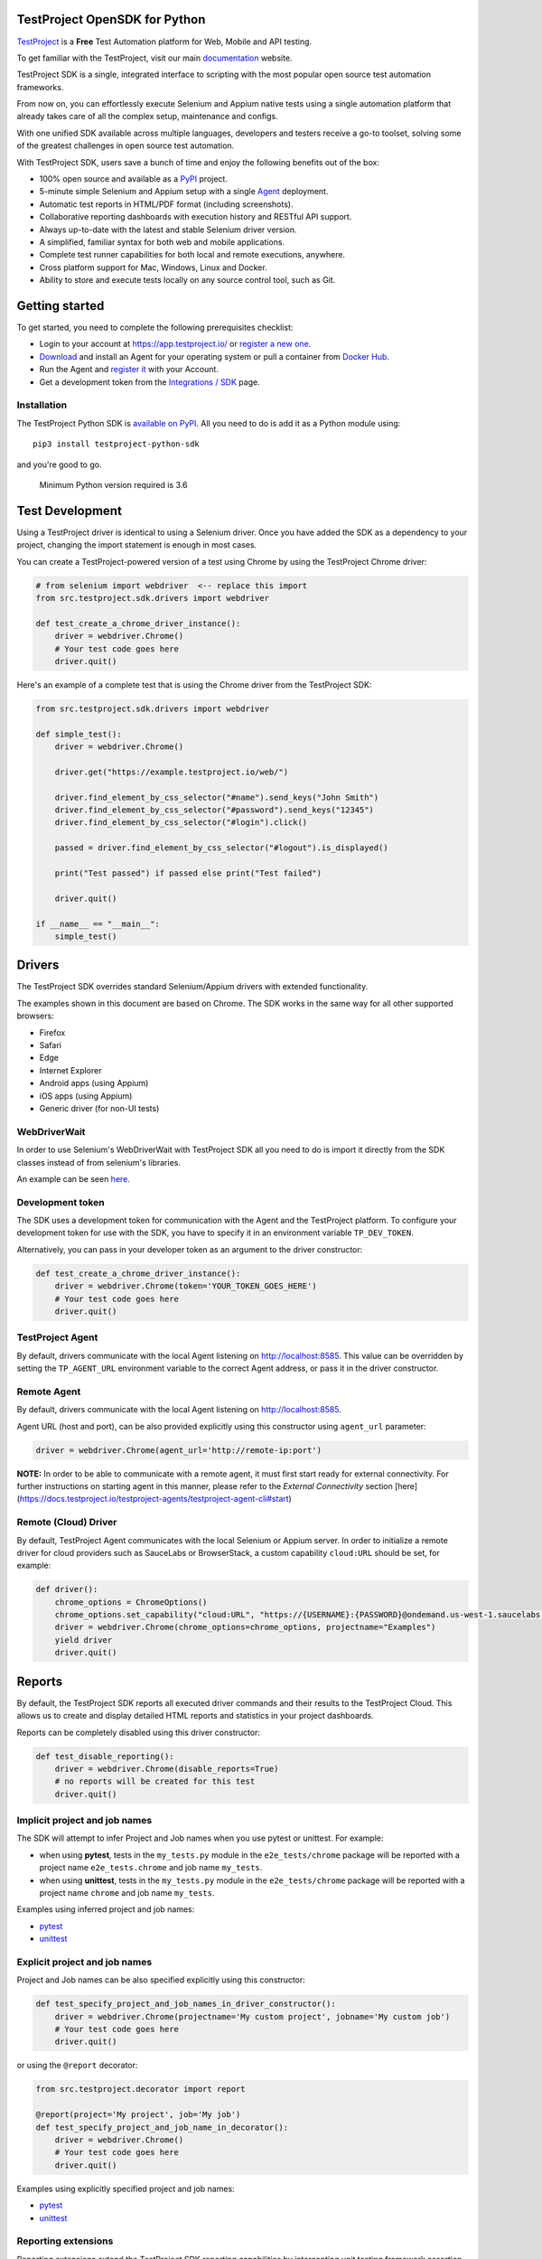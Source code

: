 TestProject OpenSDK for Python
==============================

`TestProject <https://testproject.io/>`__ is a **Free** Test Automation platform for Web, Mobile and API testing.

To get familiar with the TestProject, visit our main `documentation <https://docs.testproject.io/>`__ website.

TestProject SDK is a single, integrated interface to scripting with the most popular open source test automation frameworks.

From now on, you can effortlessly execute Selenium and Appium native tests using a single automation platform that already takes care of all the complex setup, maintenance and configs.

With one unified SDK available across multiple languages, developers and testers receive a go-to toolset, solving some of the greatest challenges in open source test automation.

With TestProject SDK, users save a bunch of time and enjoy the following benefits out of the box:

* 100% open source and available as a `PyPI <https://pypi.org/project/testproject-python-sdk/>`__ project.
* 5-minute simple Selenium and Appium setup with a single `Agent <https://docs.testproject.io/testproject-agents>`__ deployment.
* Automatic test reports in HTML/PDF format (including screenshots). 
* Collaborative reporting dashboards with execution history and RESTful API support.
* Always up-to-date with the latest and stable Selenium driver version.
* A simplified, familiar syntax for both web and mobile applications.
* Complete test runner capabilities for both local and remote executions, anywhere.
* Cross platform support for Mac, Windows, Linux and Docker.
* Ability to store and execute tests locally on any source control tool, such as Git.

Getting started
===============
To get started, you need to complete the following prerequisites checklist:

* Login to your account at https://app.testproject.io/ or `register a new one <https://app.testproject.io/signup/>`__.
* `Download <https://app.testproject.io/#/download>`__ and install an Agent for your operating system or pull a container from `Docker Hub <https://hub.docker.com/r/testproject/agent>`__.
* Run the Agent and `register it <https://docs.testproject.io/getting-started/installation-and-setup#register-the-agent>`__ with your Account.
* Get a development token from the `Integrations / SDK <https://app.testproject.io/#/integrations/sdk>`__ page.

Installation
------------
The TestProject Python SDK is `available on PyPI <https://pypi.org/project/testproject-python-sdk/>`__. All you need to do is add it as a Python module using::

  pip3 install testproject-python-sdk

and you're good to go.

    Minimum Python version required is 3.6

Test Development
================
Using a TestProject driver is identical to using a Selenium driver. Once you have added the SDK as a dependency to your project, changing the import statement is enough in most cases.

You can create a TestProject-powered version of a test using Chrome by using the TestProject Chrome driver:

.. code-block:: python

    # from selenium import webdriver  <-- replace this import
    from src.testproject.sdk.drivers import webdriver

    def test_create_a_chrome_driver_instance():
        driver = webdriver.Chrome()
        # Your test code goes here
        driver.quit()

Here's an example of a complete test that is using the Chrome driver from the TestProject SDK:

.. code-block:: python

    from src.testproject.sdk.drivers import webdriver

    def simple_test():
        driver = webdriver.Chrome()

        driver.get("https://example.testproject.io/web/")

        driver.find_element_by_css_selector("#name").send_keys("John Smith")
        driver.find_element_by_css_selector("#password").send_keys("12345")
        driver.find_element_by_css_selector("#login").click()

        passed = driver.find_element_by_css_selector("#logout").is_displayed()

        print("Test passed") if passed else print("Test failed")

        driver.quit()

    if __name__ == "__main__":
        simple_test()

Drivers
=======
The TestProject SDK overrides standard Selenium/Appium drivers with extended functionality.

The examples shown in this document are based on Chrome. The SDK works in the same way for all other supported browsers:

* Firefox
* Safari
* Edge
* Internet Explorer
* Android apps (using Appium)
* iOS apps (using Appium)
* Generic driver (for non-UI tests)

WebDriverWait
-------------
In order to use Selenium's WebDriverWait with TestProject SDK all you need to do is import it directly from the SDK classes instead of from selenium's libraries.

An example can be seen `here <https://github.com/testproject-io/python-sdk/blob/master/tests/examples/web_driver_wait/web_driver_wait_test.py>`__.

Development token
-----------------
The SDK uses a development token for communication with the Agent and the TestProject platform.
To configure your development token for use with the SDK, you have to specify it in an environment variable ``TP_DEV_TOKEN``.

Alternatively, you can pass in your developer token as an argument to the driver constructor:

.. code-block:: python

    def test_create_a_chrome_driver_instance():
        driver = webdriver.Chrome(token='YOUR_TOKEN_GOES_HERE')
        # Your test code goes here
        driver.quit()

TestProject Agent
-----------------
By default, drivers communicate with the local Agent listening on http://localhost:8585.
This value can be overridden by setting the ``TP_AGENT_URL`` environment variable to the correct Agent address, or pass it in the driver constructor.

Remote Agent
-------------
By default, drivers communicate with the local Agent listening on http://localhost:8585.

Agent URL (host and port), can be also provided explicitly using this constructor using ``agent_url`` parameter:

.. code-block:: python

    driver = webdriver.Chrome(agent_url='http://remote-ip:port')

**NOTE:** In order to be able to communicate with a remote agent, it must first start ready for external connectivity.
For further instructions on starting agent in this manner, please refer to the *External Connectivity* section [here](https://docs.testproject.io/testproject-agents/testproject-agent-cli#start)

Remote (Cloud) Driver
---------------------

By default, TestProject Agent communicates with the local Selenium or Appium server.
In order to initialize a remote driver for cloud providers such as SauceLabs or BrowserStack,
a custom capability ``cloud:URL`` should be set, for example:

.. code-block:: python

    def driver():
        chrome_options = ChromeOptions()
        chrome_options.set_capability("cloud:URL", "https://{USERNAME}:{PASSWORD}@ondemand.us-west-1.saucelabs.com:443/wd/hub")
        driver = webdriver.Chrome(chrome_options=chrome_options, projectname="Examples")
        yield driver
        driver.quit()

Reports
=======
By default, the TestProject SDK reports all executed driver commands and their results to the TestProject Cloud.
This allows us to create and display detailed HTML reports and statistics in your project dashboards.

Reports can be completely disabled using this driver constructor:

.. code-block:: python

    def test_disable_reporting():
        driver = webdriver.Chrome(disable_reports=True)
        # no reports will be created for this test
        driver.quit()

Implicit project and job names
------------------------------
The SDK will attempt to infer Project and Job names when you use pytest or unittest. For example:

* when using **pytest**, tests in the ``my_tests.py`` module in the ``e2e_tests/chrome`` package will be reported with a project name ``e2e_tests.chrome`` and job name ``my_tests``.
* when using **unittest**, tests in the ``my_tests.py`` module in the ``e2e_tests/chrome`` package will be reported with a project name ``chrome`` and job name ``my_tests``.

Examples using inferred project and job names:

* `pytest <https://github.com/testproject-io/python-opensdk/blob/master/tests/examples/frameworks/pytest/implicit_report_test.py>`__
* `unittest <https://github.com/testproject-io/python-opensdk/blob/master/tests/examples/frameworks/unittest/implicit_report_test.py>`__

Explicit project and job names
------------------------------
Project and Job names can be also specified explicitly using this constructor:

.. code-block:: python

    def test_specify_project_and_job_names_in_driver_constructor():
        driver = webdriver.Chrome(projectname='My custom project', jobname='My custom job')
        # Your test code goes here
        driver.quit()

or using the ``@report`` decorator:

.. code-block:: python

    from src.testproject.decorator import report

    @report(project='My project', job='My job')
    def test_specify_project_and_job_name_in_decorator():
        driver = webdriver.Chrome()
        # Your test code goes here
        driver.quit()

Examples using explicitly specified project and job names:

* `pytest <https://github.com/testproject-io/python-opensdk/blob/master/tests/examples/frameworks/pytest/explicit_report_test.py>`__
* `unittest <https://github.com/testproject-io/python-opensdk/blob/master/tests/examples/frameworks/unittest/explicit_report_test.py>`__

Reporting extensions
--------------------
Reporting extensions extend the TestProject SDK reporting capabilities by intercepting unit testing framework assertion errors and reporting them as failed steps.

This functionality can be added by decorating your test method with the ``@report_assertion_errors`` decorator.

This decorator has an optional boolean argument 'screenshot' that will decide if failed assertions will include screenshots in the report.

.. code-block:: python

    from src.testproject.decorator import report_assertion_errors

    @report_assertion_errors
    def test_automatically_report_assertion_error():
        driver = webdriver.Chrome()
        assert 1 == 2  # This assertion will be reported automatically as a failed step
        driver.quit()

    @report_assertion_errors(screenshot=False)
    def test_automatically_report_assertion_error_without_screenshots():
        driver = webdriver.Chrome()
        assert 1 == 2  # This assertion will be reported automatically as a failed step and no screenshot will be taken
        driver.quit()

Here is a working example for `pytest <https://github.com/testproject-io/python-opensdk/blob/master/tests/examples/reports/report_failed_pytest_assertion_test.py>`__, and here is one for `unittest <https://github.com/testproject-io/python-opensdk/blob/master/tests/examples/reports/report_failed_unittest_assertion_test.py>`__.

Please make sure to follow the advice given `here <#the-importance-of-using-quit>`__ to ensure correct test name reporting.

Test reports
------------
Automatic test reporting
^^^^^^^^^^^^^^^^^^^^^^^^
Tests are reported automatically when a test ends or when the ``quit()`` command is called on the driver.
This behavior can be overridden or disabled (see the `Disabling Reports <#disabling-reports>`__ section below).

In order to determine whether a test has ended, the call stack is inspected, searching for the current test method.
When the test name is different from the latest known test name, it is concluded that the execution of the previous test has ended.
This is supported for both pytest and unittest.

To override the inferring of the test name and specify a custom test name instead, you can use the ``@report`` decorator:

.. code-block:: python

    from src.testproject.decorator import report

    @report(test='My test name')
    def test_specify_test_name_in_decorator():
        driver = webdriver.Chrome()
        # Your test code goes here
        driver.quit()

Here is a complete example using `automatic reporting <https://github.com/testproject-io/python-opensdk/blob/master/tests/examples/reports/automatic_reporting_test.py>`__.

Manual test reporting
^^^^^^^^^^^^^^^^^^^^^
To report tests manually, you can use ``driver.report().test()``:

.. code-block:: python

    def test_report_test_manually():
        driver = webdriver.Chrome()
        # Your test code goes here
        driver.report().test(name='My test name', passed=True)
        driver.quit()

Reporting steps
^^^^^^^^^^^^^^^
Steps are reported automatically for every driver commands that is executed.
If this feature is disabled, or you would like to add steps manually, you can use ``driver.report().step()``:

.. code-block:: python

    def test_report_step_manually():
        driver = webdriver.Chrome()
        # Your test code goes here
        driver.report().step(description='My step description', message='An additional message', passed=False,
                             screenshot=True, element=element_search_criteria_object, inputs=dict_of_input_parameters,
                             outputs=dict_of_output_parameters)
        driver.quit()

Here is a complete example using `manual test reporting of tests and steps <https://github.com/testproject-io/python-opensdk/blob/master/tests/examples/reports/manual_reporting_test.py>`__.

Step settings
^^^^^^^^^^^^^
Step settings allow controlling driver default execution and reporting behavior such as:

* Default timeout.
* Sleep duration Before/After step execution.
* Screenshot capturing logic.
* Execution result inversion.

Here is an example on how to take a screenshot upon any driver command executed:

.. code-block:: python

    def test_use_step_settings():
        driver = webdriver.Chrome()
        # Using StepSettings for the whole test.
        driver.step_settings = StepSettings(screenshot_condition=TakeScreenshotConditionType.Always)
        # Your test code goes here - all driver commands will use the defined step_settings
        driver.quit()

Single step settings override
^^^^^^^^^^^^^^^^^^^^^^^^^^^^^
For convenience we can also use the StepSettings inside a 'with' compound statement called DriverStepSettings.

Here is an example on how a single step can be used with different step settings.
By default, screenshots are taken on step failures only, the following example demonstrates how to override this
behavior and take a screenshot when a step passes:

.. code-block:: python

    def test_use_single_step_settings():
        driver = webdriver.Chrome()
        # A single step we want to run with an overriding StepSettings.
        with DriverStepSettings(driver, StepSettings(screenshot_condition=TakeScreenshotConditionType.Success)):
        driver.get("https://example.testproject.io/web/")  # Screenshot will be taken only if step passes.
        
        driver.get("https://example.testproject.io/web/")  # Screenshot will be taken only if step fails (default).

Disabling reports
-----------------
If reports were not disabled when the driver was created, they can be disabled or enabled later.
However, if reporting was explicitly disabled when the driver was created, they **cannot** be enabled later.

Disable all reports
^^^^^^^^^^^^^^^^^^^
The following will temporarily disable all reporting:

.. code-block:: python

    def test_temporarily_disable_all_reporting_then_reenable_it_later():
        driver = webdriver.Chrome()
        driver.report().disable_reports(True)
        driver.find_element_by_id('your_element_id').click()  # This statement will not be reported
        driver.report().disable_reports(False)
        driver.quit()

Disable automatic test reports
^^^^^^^^^^^^^^^^^^^^^^^^^^^^^^
The following will disable automatic reporting of tests.
All steps will end up in a single test report, unless tests are reported manually using ``driver.report().test()``:

.. code-block:: python

    def test_disable_automatic_test_reporting():
        driver = webdriver.Chrome()
        driver.report().disable_auto_test_reports(True)
        # Tests will not be reported automatically from here on
        driver.quit()

Disable driver command reports
^^^^^^^^^^^^^^^^^^^^^^^^^^^^^^
The following will disable driver command reporting, which results in the reporting of tests that will have no steps, unless reported manually using ``driver.report().step()``:

.. code-block:: python

    def test_disable_automatic_reporting():
        driver = webdriver.Chrome()
        driver.report().disable_command_reports(True)
        # From here on, driver commands will not be reported automatically
        driver.quit()

Disable driver command redaction
^^^^^^^^^^^^^^^^^^^^^^^^^^^^^^^^
When driver commands are being reported, the SDK will, by default, redact the values typed into sensitive elements
by replacing the actual text with three asterisks (``***``) in the report. Elements are considered sensitive if they:

* have an attribute ``type`` with value ``password`` (all browsers and platforms)
* are of type ``XCUIElementTypeSecureTextField`` (iOS / XCUITest only)

This redaction of sensitive commands can be disabled, if desired:

.. code-block:: python

    def test_disable_driver_command_report_redaction():
        driver = webdriver.Chrome()
        driver.report().disable_redaction(True)
        # From here on, driver commands will not be redacted
        driver.quit()

If no test name is specified using the decorator, the test method name will be used as the test name in the report.

The importance of using ``quit()``
----------------------------------
Even more so than with regular Selenium- or Appium-based tests, it is important to make sure that you call the ``quit()`` method of your TestProject driver object at the end of every test that uses the TestProject SDK.

Upon calling ``quit()``, the SDK will send all remaining report items to the Agent, ensuring that your report on the TestProject platform is complete.

**Tip for pytest users**: use a `pytest fixture <https://docs.pytest.org/en/stable/fixture.html#fixtures-as-function-arguments>`__ to ensure that ``quit()`` is called at the end of the test, even when an error occurred during test execution:

.. code-block:: python

    import pytest

    @pytest.fixture
    def driver():
        driver = webdriver.Chrome()
        yield driver
        driver.quit()

    def test_using_pytest_fixture(driver):
        driver.get("https://example.testproject.io/web")

**Tip for unittest users**: use the ``setUp()`` and ``tearDown()`` `methods <https://docs.python.org/3/library/unittest.html#organizing-tests>`__ for driver creation and destroying:

.. code-block:: python

    import unittest

    class ChromeTest(unittest.TestCase):

        def setUp(self):
            self.driver = webdriver.Chrome()

        def test_using_unittest_setup_and_teardown(self):
            driver.get("https://example.testproject.io/web")

        def tearDown(self):
            self.driver.quit()

Cloud and Local Report
----------------------
By default, the execution report is uploaded to the cloud, and a local report is created, as an HTML file in a temporary folder.

At the end of execution, the report is uploaded to the cloud and SDK outputs to the console/terminal the path for a local report file:

`Execution Report: {temporary_folder}/report.html`

This behavior can be controlled, by requesting only a `LOCAL` or only a `CLOUD` report.

    When the Agent is offline, and only a _cloud_ report is requested, execution will fail with appropriate message.

Via a driver constructor:

.. code-block:: python

    driver = webdriver.Chrome(report_type=ReportType.LOCAL)


Logging
-------
The TestProject Python SDK uses the ``logging`` framework built into Python.
The default logging level is ``INFO`` and the default logging format is ``%(asctime)s %(levelname)s %(message)s``, which results in log entries formatted like this:

``13:37:45 INFO Using http://localhost:8585 as the Agent URL``

If you wish, you can override the default log configuration:

* For **pytest** users, it is recommended to provide alternative values `in your pytest.ini <https://docs.pytest.org/en/latest/reference.html#ini-options-ref>`__
* Users of **unittest** can override the configuration by setting the ``TP_LOG_LEVEL`` and / or ``TP_LOG_FORMAT`` environment variables, respectively, to the desired values

See `this page <https://docs.python.org/3/library/logging.html#logging-levels>`__ for a list of accepted logging levels and `look here <https://docs.python.org/3/howto/logging.html#changing-the-format-of-displayed-messages>`__ for more information on how to define a custom logging format.

Behave Support
--------------
The SDK also supports automatic reporting of Behave features, scenarios and steps using the @behave_reporter decorator.

It will disable the reporting of driver commands and automatic reporting of tests.
Instead, it will report:

* A test for every scenario in a feature file
* All steps in a scenario as steps in the corresponding test
* Steps are automatically marked as passed or failed, to create comprehensive living documentation from your
  specifications on TestProject Cloud.

To enable Behave feature reporting, in your environment.py decorate one or more of the following methods:

* method used to initialize your driver (usually before_all or before_feature to store the driver in the behave context)
* after_step
* after_scenario

    Storing the driver in the context provides direct access to the driver throughout the program
    such as in the step implementations.

.. code-block:: python

    @behave_reporter
    def before_all(context):
        context.driver = webdriver.Chrome(projectname="Behave BDD")


    @behave_reporter
    def after_step(context, step):
        pass


    @behave_reporter
    def after_scenario(context, scenario):
        pass


By default, screenshots are taken only when step fail in your test, if you would like to change
the behavior to always take a screenshot, pass the screenshot argument as ``True`` in your decorator.

.. code-block:: python

    @behave_reporter(screenshot=True)
    def after_step(context, step):
        pass

Examples
--------
Here is a list of all examples for the different drivers that are supported by this SDK:

*Web*

* `Chrome test <https://github.com/testproject-io/python-opensdk/blob/master/tests/examples/drivers/web/chrome_driver_test.py>`__
* `Firefox test <https://github.com/testproject-io/python-opensdk/blob/master/tests/examples/drivers/web/firefox_driver_test.py>`__
* `Safari test <https://github.com/testproject-io/python-opensdk/blob/master/tests/examples/drivers/web/safari_driver_test.py>`__
* `Edge test <https://github.com/testproject-io/python-opensdk/blob/master/tests/examples/drivers/web/edge_driver_test.py>`__
* `Internet Explorer test <https://github.com/testproject-io/python-opensdk/blob/master/tests/examples/drivers/web/ie_driver_test.py>`__

*Android*

* `Android native test <https://github.com/testproject-io/python-opensdk/blob/master/tests/examples/drivers/android/android_driver_test.py>`__
* `Android native app <https://github.com/testproject-io/android-demo-app>`__
* `Web test on mobile Chrome <https://github.com/testproject-io/python-opensdk/blob/master/tests/examples/drivers/android/android_driver_chrome_test.py>`__

*iOS*

* `iOS native test <https://github.com/testproject-io/python-opensdk/blob/master/tests/examples/drivers/ios/ios_driver_test.py>`__
* `iOS native app <https://github.com/testproject-io/ios-demo-app>`__
* `Web test on mobile Safari <https://github.com/testproject-io/python-opensdk/blob/master/tests/examples/drivers/ios/ios_driver_safari_test.py>`__

License
-------
The TestProject Python SDK is licensed under the LICENSE file in the root directory of the project source tree.
